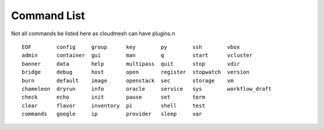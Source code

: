 Command List
============

Not all commands  be listed here as cloudmesh can have plugins.\n

::

  EOF        config     group      key        py        ssh        vbox          
  admin      container  gui        man        q         start      vcluster      
  banner     data       help       multipass  quit      stop       vdir          
  bridge     debug      host       open       register  stopwatch  version       
  burn       default    image      openstack  sec       storage    vm            
  chameleon  dryrun     info       oracle     service   sys        workflow_draft
  check      echo       init       pause      set       term     
  clear      flavor     inventory  pi         shell     test     
  commands   google     ip         provider   sleep     var      
  


